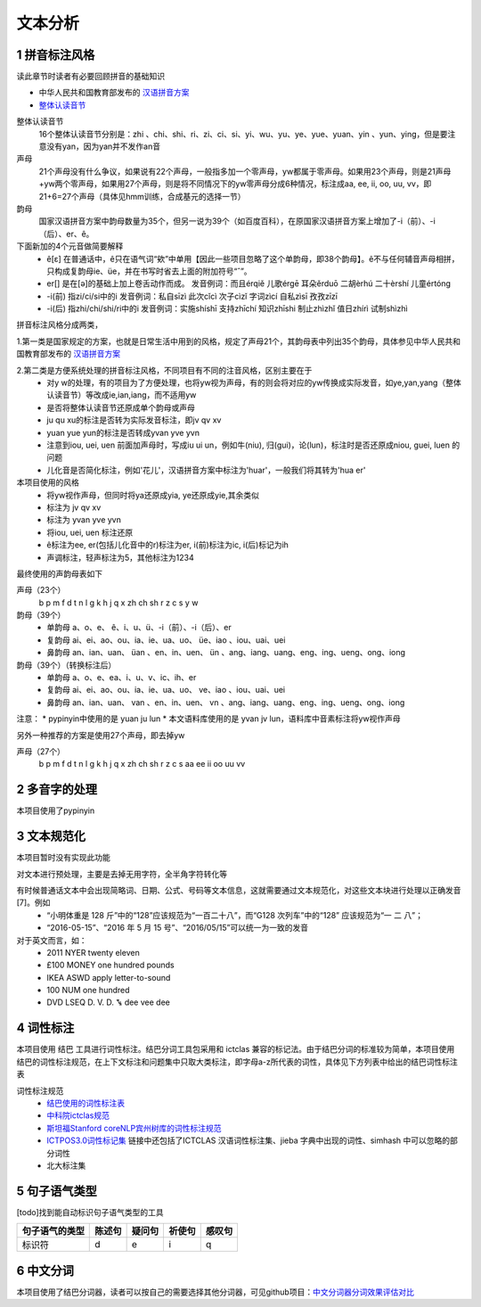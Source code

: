 文本分析
===============
1 拼音标注风格
--------------------

读此章节时读者有必要回顾拼音的基础知识

* 中华人民共和国教育部发布的 `汉语拼音方案 <http://www.moe.edu.cn/s78/A19/yxs_left/moe_810/s230/195802/t19580201_186000.html>`_
* `整体认读音节 <https://baike.baidu.com/item/%E6%95%B4%E4%BD%93%E8%AE%A4%E8%AF%BB%E9%9F%B3%E8%8A%82/6147451?fr=aladdin>`_

整体认读音节
    16个整体认读音节分别是：zhi 、chi、shi、ri、zi、ci、si、yi、wu、yu、ye、yue、yuan、yin 、yun、ying，但是要注意没有yan，因为yan并不发作an音

声母
    21个声母没有什么争议，如果说有22个声母，一般指多加一个零声母，yw都属于零声母。如果用23个声母，则是21声母+yw两个零声母，如果用27个声母，则是将不同情况下的yw零声母分成6种情况，标注成aa, ee, ii, oo, uu, vv，即21+6=27个声母（具体见hmm训练，合成基元的选择一节）

韵母
    国家汉语拼音方案中韵母数量为35个，但另一说为39个（如百度百科），在原国家汉语拼音方案上增加了-i（前）、-i（后）、er、ê。

下面新加的4个元音做简要解释
    * ê[ε] 在普通话中，ê只在语气词“欸”中单用【因此一些项目忽略了这个单韵母，即38个韵母】。ê不与任何辅音声母相拼，只构成复韵母ie、üe，并在书写时省去上面的附加符号“ˆ”。
    * er[] 是在[ә]的基础上加上卷舌动作而成。 发音例词：而且érqiě 儿歌érgē 耳朵ěrduō 二胡èrhú 二十èrshí 儿童értóng
    * -i(前) 指zi/ci/si中的i 发音例词：私自sīzì 此次cǐcì 次子cìzǐ 字词zìcí 自私zìsī 孜孜zīzī
    * -i(后) 指zhi/chi/shi/ri中的i 发音例词：实施shíshī 支持zhīchí 知识zhīshi 制止zhìzhǐ 值日zhírì 试制shìzhì

拼音标注风格分成两类，

1.第一类是国家规定的方案，也就是日常生活中用到的风格，规定了声母21个，其韵母表中列出35个韵母，具体参见中华人民共和国教育部发布的 `汉语拼音方案 <http://www.moe.edu.cn/s78/A19/yxs_left/moe_810/s230/195802/t19580201_186000.html>`_

2.第二类是方便系统处理的拼音标注风格，不同项目有不同的注音风格，区别主要在于
    * 对y w的处理，有的项目为了方便处理，也将yw视为声母，有的则会将对应的yw传换成实际发音，如ye,yan,yang（整体认读音节）等改成ie,ian,iang，而不适用yw
    * 是否将整体认读音节还原成单个韵母或声母
    * ju qu xu的标注是否转为实际发音标注，即jv qv xv
    * yuan yue yun的标注是否转成yvan yve yvn
    * 注意到iou, uei, uen 前面加声母时，写成iu ui un，例如牛(niu), 归(gui)，论(lun)，标注时是否还原成niou, guei, luen 的问题
    * 儿化音是否简化标注，例如'花儿'，汉语拼音方案中标注为'huar'，一般我们将其转为'hua er'

本项目使用的风格
    * 将yw视作声母，但同时将ya还原成yia, ye还原成yie,其余类似
    * 标注为 jv qv xv
    * 标注为 yvan yve yvn
    * 将iou, uei, uen 标注还原
    * ê标注为ee, er(包括儿化音中的r)标注为er, i(前)标注为ic, i(后)标记为ih
    * 声调标注，轻声标注为5，其他标注为1234

最终使用的声韵母表如下

声母（23个）
    b p m f d t n l g k h j q x zh ch sh r z c s y w 

韵母（39个）
    * 单韵母 a、o、e、 ê、i、u、ü、-i（前）、-i（后）、er
    * 复韵母 ai、ei、ao、ou、ia、ie、ua、uo、 üe、iao 、iou、uai、uei
    * 鼻韵母 an、ian、uan、 üan 、en、in、uen、 ün 、ang、iang、uang、eng、ing、ueng、ong、iong

韵母（39个）（转换标注后）
    * 单韵母 a、o、e、ea、i、u、v、ic、ih、er
    * 复韵母 ai、ei、ao、ou、ia、ie、ua、uo、 ve、iao 、iou、uai、uei
    * 鼻韵母 an、ian、uan、 van 、en、in、uen、 vn 、ang、iang、uang、eng、ing、ueng、ong、iong


注意：
* pypinyin中使用的是 yuan ju lun
* 本文语料库使用的是 yvan jv lun，语料库中音素标注将yw视作声母

另外一种推荐的方案是使用27个声母，即去掉yw

声母（27个）
    b p m f d t n l g k h j q x zh ch sh r z c s aa ee ii oo uu vv

2 多音字的处理
-----------------------------------------------------
本项目使用了pypinyin

3 文本规范化
-----------------------------------------------------
本项目暂时没有实现此功能

对文本进行预处理，主要是去掉无用字符，全半角字符转化等

有时候普通话文本中会出现简略词、日期、公式、号码等文本信息，这就需要通过文本规范化，对这些文本块进行处理以正确发音[7]。例如
    * “小明体重是 128 斤”中的“128”应该规范为“一百二十八”，而“G128 次列车”中的“128” 应该规范为“一 二 八”；
    * “2016-05-15”、“2016 年 5 月 15 号”、“2016/05/15”可以统一为一致的发音

对于英文而言，如：
    * 2011   NYER   twenty eleven
    * £100   MONEY   one hundred pounds
    * IKEA   ASWD   apply letter-to-sound
    * 100   NUM   one hundred
    * DVD   LSEQ   D. V. D. ꔄ dee vee dee

4 词性标注
-----------------------------------------------------

本项目使用 结巴 工具进行词性标注。结巴分词工具包采用和 ictclas 兼容的标记法。由于结巴分词的标准较为简单，本项目使用结巴的词性标注规范，在上下文标注和问题集中只取大类标注，即字母a-z所代表的词性，具体见下方列表中给出的结巴词性标注表

词性标注规范
    * `结巴使用的词性标注表 <https://github.com/Jackiexiao/MTTS/tree/master/docs/mddocs/jieba.md>`_
    * `中科院ictclas规范 <https://github.com/Jackiexiao/MTTS/tree/master/docs/mddocs/ictclas.md>`_
    * `斯坦福Stanford coreNLP宾州树库的词性标注规范 <https://github.com/Jackiexiao/MTTS/tree/master/docs/mddocs/Stanford_coreNLP.md>`_
    * `ICTPOS3.0词性标记集 <https://gist.github.com/luw2007/6016931>`_ 链接中还包括了ICTCLAS 汉语词性标注集、jieba 字典中出现的词性、simhash 中可以忽略的部分词性
    * 北大标注集

5 句子语气类型
-----------------------------------------------------

[todo]找到能自动标识句子语气类型的工具

============== ====== ====== ====== ======
句子语气的类型 陈述句 疑问句 祈使句 感叹句
============== ====== ====== ====== ======
标识符         d      e      i      q
============== ====== ====== ====== ======

6 中文分词
-----------------------------------------------------

本项目使用了结巴分词器，读者可以按自己的需要选择其他分词器，可见github项目：`中文分词器分词效果评估对比 <https://github.com/ysc/cws_evaluation>`_

